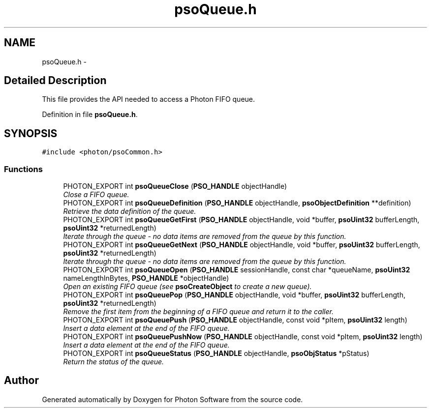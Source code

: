 .TH "psoQueue.h" 3 "10 Dec 2008" "Version 0.4.0" "Photon Software" \" -*- nroff -*-
.ad l
.nh
.SH NAME
psoQueue.h \- 
.SH "Detailed Description"
.PP 
This file provides the API needed to access a Photon FIFO queue. 


.PP
Definition in file \fBpsoQueue.h\fP.
.SH SYNOPSIS
.br
.PP
\fC#include <photon/psoCommon.h>\fP
.br

.SS "Functions"

.in +1c
.ti -1c
.RI "PHOTON_EXPORT int \fBpsoQueueClose\fP (\fBPSO_HANDLE\fP objectHandle)"
.br
.RI "\fIClose a FIFO queue. \fP"
.ti -1c
.RI "PHOTON_EXPORT int \fBpsoQueueDefinition\fP (\fBPSO_HANDLE\fP objectHandle, \fBpsoObjectDefinition\fP **definition)"
.br
.RI "\fIRetrieve the data definition of the queue. \fP"
.ti -1c
.RI "PHOTON_EXPORT int \fBpsoQueueGetFirst\fP (\fBPSO_HANDLE\fP objectHandle, void *buffer, \fBpsoUint32\fP bufferLength, \fBpsoUint32\fP *returnedLength)"
.br
.RI "\fIIterate through the queue - no data items are removed from the queue by this function. \fP"
.ti -1c
.RI "PHOTON_EXPORT int \fBpsoQueueGetNext\fP (\fBPSO_HANDLE\fP objectHandle, void *buffer, \fBpsoUint32\fP bufferLength, \fBpsoUint32\fP *returnedLength)"
.br
.RI "\fIIterate through the queue - no data items are removed from the queue by this function. \fP"
.ti -1c
.RI "PHOTON_EXPORT int \fBpsoQueueOpen\fP (\fBPSO_HANDLE\fP sessionHandle, const char *queueName, \fBpsoUint32\fP nameLengthInBytes, \fBPSO_HANDLE\fP *objectHandle)"
.br
.RI "\fIOpen an existing FIFO queue (see \fBpsoCreateObject\fP to create a new queue). \fP"
.ti -1c
.RI "PHOTON_EXPORT int \fBpsoQueuePop\fP (\fBPSO_HANDLE\fP objectHandle, void *buffer, \fBpsoUint32\fP bufferLength, \fBpsoUint32\fP *returnedLength)"
.br
.RI "\fIRemove the first item from the beginning of a FIFO queue and return it to the caller. \fP"
.ti -1c
.RI "PHOTON_EXPORT int \fBpsoQueuePush\fP (\fBPSO_HANDLE\fP objectHandle, const void *pItem, \fBpsoUint32\fP length)"
.br
.RI "\fIInsert a data element at the end of the FIFO queue. \fP"
.ti -1c
.RI "PHOTON_EXPORT int \fBpsoQueuePushNow\fP (\fBPSO_HANDLE\fP objectHandle, const void *pItem, \fBpsoUint32\fP length)"
.br
.RI "\fIInsert a data element at the end of the FIFO queue. \fP"
.ti -1c
.RI "PHOTON_EXPORT int \fBpsoQueueStatus\fP (\fBPSO_HANDLE\fP objectHandle, \fBpsoObjStatus\fP *pStatus)"
.br
.RI "\fIReturn the status of the queue. \fP"
.in -1c
.SH "Author"
.PP 
Generated automatically by Doxygen for Photon Software from the source code.
